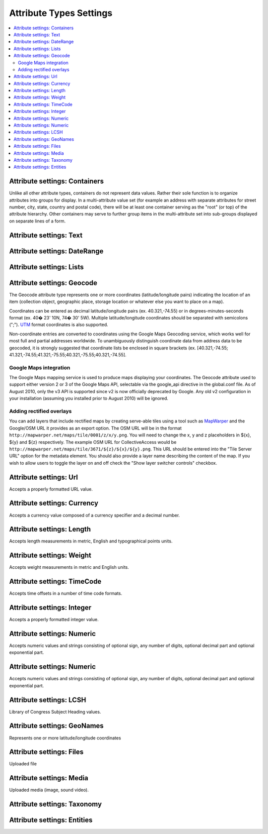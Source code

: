 Attribute Types Settings
========================

.. contents::
   :local:

Attribute settings: Containers
------------------------------
Unlike all other attribute types, containers do not represent data values. Rather their sole function is to organize attributes into groups for display. In a multi-attribute value set (for example an address with separate attributes for street number, city, state, country and postal code), there will be at least one container serving as the "root" (or top) of the attribute hierarchy. Other containers may serve to further group items in the multi-attribute set into sub-groups displayed on separate lines of a form.

.. csv-table::
   :widths: auto
   :header-rows: 1
   :file: container_settings.csv

Attribute settings: Text
------------------------

.. csv-table::
   :widths: auto
   :header-rows: 1
   :file: text_settings.csv

Attribute settings: DateRange
-----------------------------

.. csv-table::
   :widths: auto
   :header-rows: 1
   :file: daterange_settings.csv

Attribute settings: Lists
-------------------------

.. csv-table::
   :widths: auto
   :header-rows: 1
   :file: list_settings.csv

Attribute settings: Geocode
---------------------------

The Geocode attribute type represents one or more coordinates (latitude/longitude pairs) indicating the location of an item (collection object, geographic place, storage location or whatever else you want to place on a map).

Coordinates can be entered as decimal latitude/longitude pairs (ex. 40.321,-74.55) or in degrees-minutes-seconds format (ex. 40� 23' 10N, 74� 30' 5W). Multiple latitude/longitude coordinates should be separated with semicolons (";"). `UTM <https://en.wikipedia.org/wiki/Universal_Transverse_Mercator_coordinate_system>`_ format coordinates is also supported.

Non-coordinate entries are converted to coordinates using the Google Maps Geocoding service, which works well for most full and partial addresses worldwide. To unambiguously distinguish coordinate data from address data to be geocoded, it is strongly suggested that coordinate lists be enclosed in square brackets (ex. [40.321,-74.55; 41.321,-74.55;41.321,-75.55;40.321,-75.55;40.321,-74.55].

Google Maps integration
^^^^^^^^^^^^^^^^^^^^^^^

The Google Maps mapping service is used to produce maps displaying your coordinates. The Geocode attribute used to support either version 2 or 3 of the Google Maps API, selectable via the google_api directive in the global.conf file. As of August 2010, only the v3 API is supported since v2 is now officially deprecated by Google. Any old v2 configuration in your installation (assuming you installed prior to August 2010) will be ignored.

Adding rectified overlays
^^^^^^^^^^^^^^^^^^^^^^^^^

You can add layers that include rectified maps by creating serve-able tiles using a tool such as `MapWarper <http://mapwarper.net>`_ and the Google/OSM URL it provides as an export option. The OSM URL will be in the format ``http://mapwarper.net/maps/tile/0001/z/x/y.png``. You will need to change the x, y and z placeholders in ${x}, ${y} and ${z} respectively. The example OSM URL for CollectiveAccess would be ``http://mapwarper.net/maps/tile/3671/${z}/${x}/${y}.png``. This URL should be entered into the "Tile Server URL" option for the metadata element. You should also provide a layer name describing the content of the map. If you wish to allow users to toggle the layer on and off check the "Show layer switcher controls" checkbox.

.. csv-table::
   :widths: auto
   :header-rows: 1
   :file: geocode_settings.csv

Attribute settings: Url
-----------------------

Accepts a properly formatted URL value.

.. csv-table::
   :widths: auto
   :header-rows: 1
   :file: url_settings.csv

Attribute settings: Currency
----------------------------

Accepts a currency value composed of a currency specifier and a decimal number.

.. csv-table::
   :widths: auto
   :header-rows: 1
   :file: currency_settings.csv

Attribute settings: Length
---------------------------

Accepts length measurements in metric, English and typographical points units.

.. csv-table::
   :widths: auto
   :header-rows: 1
   :file: length_settings.csv

Attribute settings: Weight
---------------------------

Accepts weight measurements in metric and English units.

.. csv-table::
   :widths: auto
   :header-rows: 1
   :file: weight_settings.csv

Attribute settings: TimeCode
----------------------------

Accepts time offsets in a number of time code formats.

.. csv-table::
   :widths: auto
   :header-rows: 1
   :file: timecode_settings.csv

Attribute settings: Integer
---------------------------

Accepts a properly formatted integer value.

.. csv-table::
   :widths: auto
   :header-rows: 1
   :file: integer_settings.csv

Attribute settings: Numeric
---------------------------

Accepts numeric values and strings consisting of optional sign, any number of digits, optional decimal part and optional exponential part.

.. csv-table::
   :widths: auto
   :header-rows: 1
   :file: numeric_settings.csv

Attribute settings: Numeric
---------------------------

Accepts numeric values and strings consisting of optional sign, any number of digits, optional decimal part and optional exponential part.

.. csv-table::
   :widths: auto
   :header-rows: 1
   :file: numeric_settings.csv

Attribute settings: LCSH
------------------------

Library of Congress Subject Heading values.

.. csv-table::
   :widths: auto
   :header-rows: 1
   :file: lcsh_settings.csv

Attribute settings: GeoNames
----------------------------

Represents one or more latitude/longitude coordinates

.. csv-table::
   :widths: auto
   :header-rows: 1
   :file: geonames_settings.csv

Attribute settings: Files
-------------------------

Uploaded file

.. csv-table::
   :widths: auto
   :header-rows: 1
   :file: file_settings.csv

Attribute settings: Media
-------------------------

Uploaded media (image, sound video).

.. csv-table::
   :widths: auto
   :header-rows: 1
   :file: media_settings.csv

Attribute settings: Taxonomy
----------------------------

.. csv-table::
   :widths: auto
   :header-rows: 1
   :file: taxonomy_settings.csv

Attribute settings: Entities
----------------------------

.. csv-table::
   :widths: auto
   :header-rows: 1
   :file: entities_settings.csv
